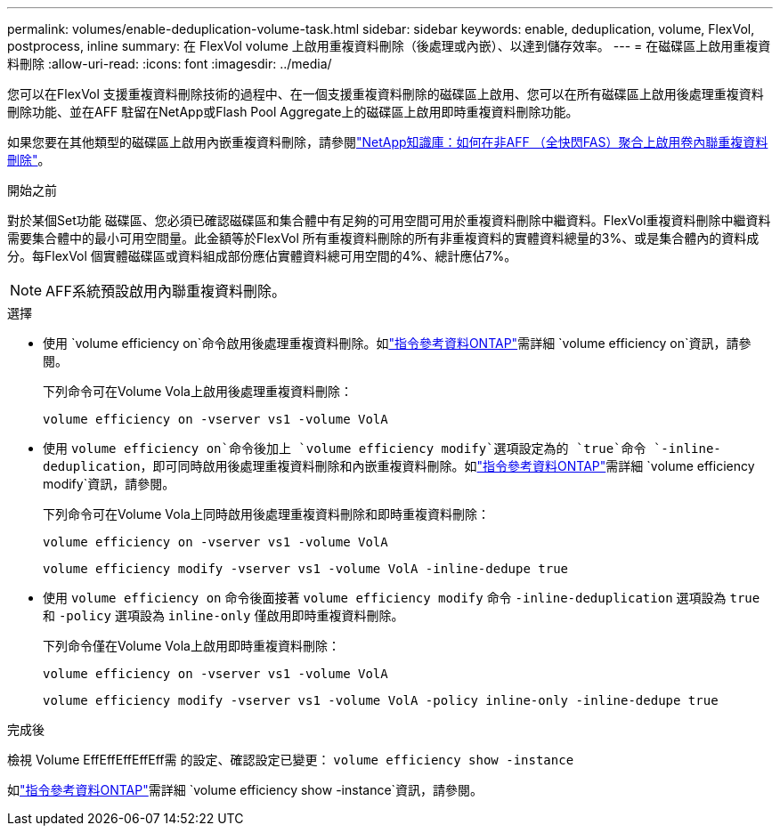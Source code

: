 ---
permalink: volumes/enable-deduplication-volume-task.html 
sidebar: sidebar 
keywords: enable, deduplication, volume, FlexVol, postprocess, inline 
summary: 在 FlexVol volume 上啟用重複資料刪除（後處理或內嵌）、以達到儲存效率。 
---
= 在磁碟區上啟用重複資料刪除
:allow-uri-read: 
:icons: font
:imagesdir: ../media/


[role="lead"]
您可以在FlexVol 支援重複資料刪除技術的過程中、在一個支援重複資料刪除的磁碟區上啟用、您可以在所有磁碟區上啟用後處理重複資料刪除功能、並在AFF 駐留在NetApp或Flash Pool Aggregate上的磁碟區上啟用即時重複資料刪除功能。

如果您要在其他類型的磁碟區上啟用內嵌重複資料刪除，請參閱link:https://kb.netapp.com/Advice_and_Troubleshooting/Data_Storage_Software/ONTAP_OS/How_to_enable_volume_inline_deduplication_on_Non-AFF_(All_Flash_FAS)_aggregates["NetApp知識庫：如何在非AFF （全快閃FAS）聚合上啟用卷內聯重複資料刪除"^]。

.開始之前
對於某個Set功能 磁碟區、您必須已確認磁碟區和集合體中有足夠的可用空間可用於重複資料刪除中繼資料。FlexVol重複資料刪除中繼資料需要集合體中的最小可用空間量。此金額等於FlexVol 所有重複資料刪除的所有非重複資料的實體資料總量的3%、或是集合體內的資料成分。每FlexVol 個實體磁碟區或資料組成部份應佔實體資料總可用空間的4%、總計應佔7%。

[NOTE]
====
AFF系統預設啟用內聯重複資料刪除。

====
.選擇
* 使用 `volume efficiency on`命令啟用後處理重複資料刪除。如link:https://docs.netapp.com/us-en/ontap-cli/volume-efficiency-on.html["指令參考資料ONTAP"^]需詳細 `volume efficiency on`資訊，請參閱。
+
下列命令可在Volume Vola上啟用後處理重複資料刪除：

+
`volume efficiency on -vserver vs1 -volume VolA`

* 使用 `volume efficiency on`命令後加上 `volume efficiency modify`選項設定為的 `true`命令 `-inline-deduplication`，即可同時啟用後處理重複資料刪除和內嵌重複資料刪除。如link:https://docs.netapp.com/us-en/ontap-cli/volume-efficiency-modify.html["指令參考資料ONTAP"^]需詳細 `volume efficiency modify`資訊，請參閱。
+
下列命令可在Volume Vola上同時啟用後處理重複資料刪除和即時重複資料刪除：

+
`volume efficiency on -vserver vs1 -volume VolA`

+
`volume efficiency modify -vserver vs1 -volume VolA -inline-dedupe true`

* 使用 `volume efficiency on` 命令後面接著 `volume efficiency modify` 命令 `-inline-deduplication` 選項設為 `true` 和 `-policy` 選項設為 `inline-only` 僅啟用即時重複資料刪除。
+
下列命令僅在Volume Vola上啟用即時重複資料刪除：

+
`volume efficiency on -vserver vs1 -volume VolA`

+
`volume efficiency modify -vserver vs1 -volume VolA -policy inline-only -inline-dedupe true`



.完成後
檢視 Volume EffEffEffEffEff需 的設定、確認設定已變更：
`volume efficiency show -instance`

如link:https://docs.netapp.com/us-en/ontap-cli/volume-efficiency-show.html["指令參考資料ONTAP"^]需詳細 `volume efficiency show -instance`資訊，請參閱。
